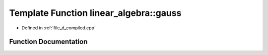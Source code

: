 .. _exhale_function_d__compiled_8cpp_1ad15ec6af6887423cb03ff23db2d94738:

Template Function linear_algebra::gauss
=======================================

- Defined in :ref:`file_d_compiled.cpp`


Function Documentation
----------------------


.. doxygenfunction:: linear_algebra::gauss(matrix<T>, matrix<T>)
